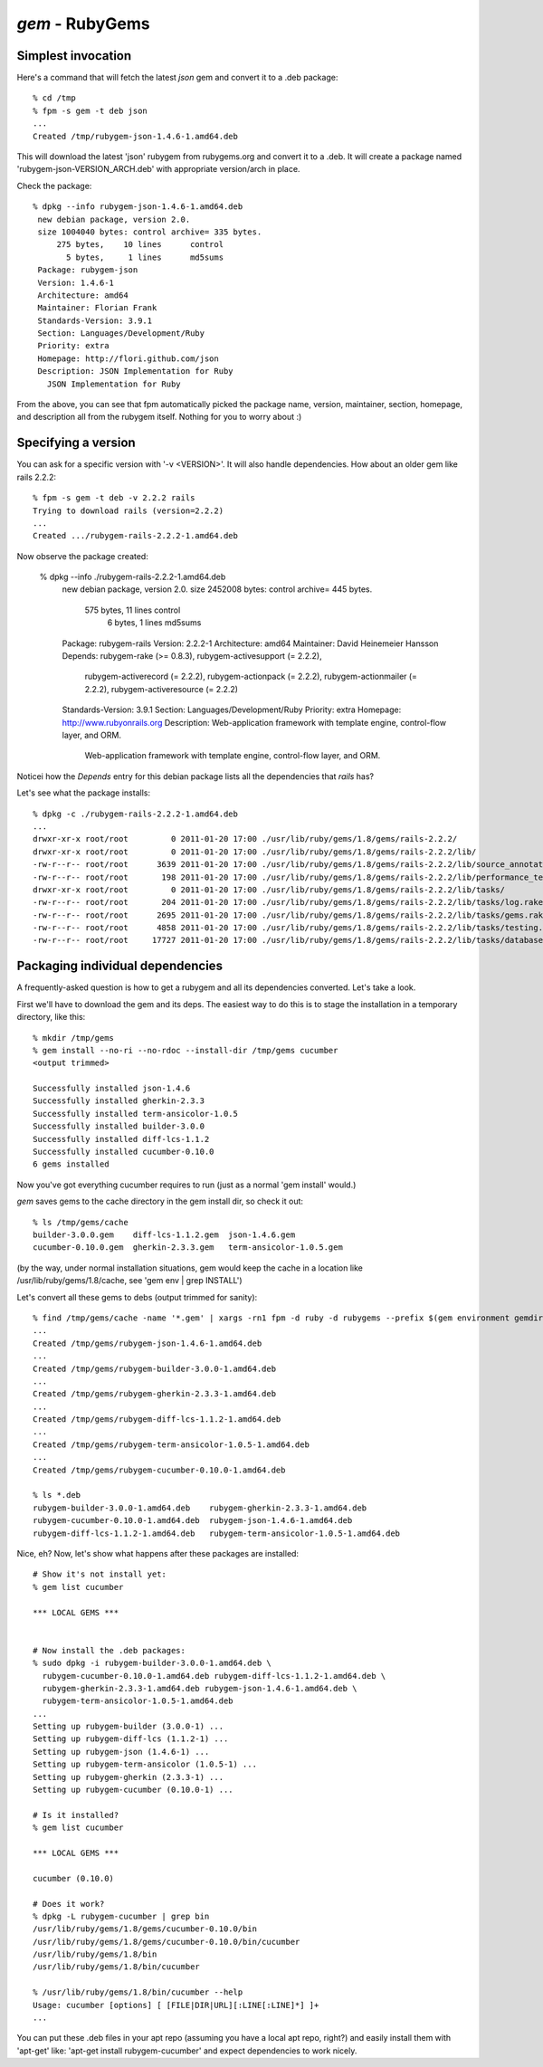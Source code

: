 `gem` - RubyGems
================

Simplest invocation
-------------------

Here's a command that will fetch the latest `json` gem and convert it to a .deb package::

    % cd /tmp
    % fpm -s gem -t deb json
    ...
    Created /tmp/rubygem-json-1.4.6-1.amd64.deb

This will download the latest 'json' rubygem from rubygems.org and convert it
to a .deb. It will create a package named 'rubygem-json-VERSION_ARCH.deb' with
appropriate version/arch in place.

Check the package::

    % dpkg --info rubygem-json-1.4.6-1.amd64.deb 
     new debian package, version 2.0.
     size 1004040 bytes: control archive= 335 bytes.
         275 bytes,    10 lines      control              
           5 bytes,     1 lines      md5sums              
     Package: rubygem-json
     Version: 1.4.6-1
     Architecture: amd64
     Maintainer: Florian Frank
     Standards-Version: 3.9.1
     Section: Languages/Development/Ruby 
     Priority: extra
     Homepage: http://flori.github.com/json
     Description: JSON Implementation for Ruby
       JSON Implementation for Ruby

From the above, you can see that fpm automatically picked the package name,
version, maintainer, section, homepage, and description all from the rubygem
itself. Nothing for you to worry about :)

Specifying a version
--------------------

You can ask for a specific version with '-v <VERSION>'. It will also handle
dependencies. How about an older gem like rails 2.2.2::

    % fpm -s gem -t deb -v 2.2.2 rails
    Trying to download rails (version=2.2.2)
    ...
    Created .../rubygem-rails-2.2.2-1.amd64.deb

Now observe the package created:

    % dpkg --info ./rubygem-rails-2.2.2-1.amd64.deb
     new debian package, version 2.0.
     size 2452008 bytes: control archive= 445 bytes.
         575 bytes,    11 lines      control              
           6 bytes,     1 lines      md5sums              
     Package: rubygem-rails
     Version: 2.2.2-1
     Architecture: amd64
     Maintainer: David Heinemeier Hansson
     Depends: rubygem-rake (>= 0.8.3), rubygem-activesupport (= 2.2.2),
       rubygem-activerecord (= 2.2.2), rubygem-actionpack (= 2.2.2),
       rubygem-actionmailer (= 2.2.2), rubygem-activeresource (= 2.2.2)
     Standards-Version: 3.9.1
     Section: Languages/Development/Ruby 
     Priority: extra
     Homepage: http://www.rubyonrails.org
     Description: Web-application framework with template engine, control-flow layer, and ORM.
       Web-application framework with template engine, control-flow layer, and ORM.

Noticei how the `Depends` entry for this debian package lists all the dependencies that `rails` has?

Let's see what the package installs::

    % dpkg -c ./rubygem-rails-2.2.2-1.amd64.deb
    ...
    drwxr-xr-x root/root         0 2011-01-20 17:00 ./usr/lib/ruby/gems/1.8/gems/rails-2.2.2/
    drwxr-xr-x root/root         0 2011-01-20 17:00 ./usr/lib/ruby/gems/1.8/gems/rails-2.2.2/lib/
    -rw-r--r-- root/root      3639 2011-01-20 17:00 ./usr/lib/ruby/gems/1.8/gems/rails-2.2.2/lib/source_annotation_extractor.rb
    -rw-r--r-- root/root       198 2011-01-20 17:00 ./usr/lib/ruby/gems/1.8/gems/rails-2.2.2/lib/performance_test_help.rb
    drwxr-xr-x root/root         0 2011-01-20 17:00 ./usr/lib/ruby/gems/1.8/gems/rails-2.2.2/lib/tasks/
    -rw-r--r-- root/root       204 2011-01-20 17:00 ./usr/lib/ruby/gems/1.8/gems/rails-2.2.2/lib/tasks/log.rake
    -rw-r--r-- root/root      2695 2011-01-20 17:00 ./usr/lib/ruby/gems/1.8/gems/rails-2.2.2/lib/tasks/gems.rake
    -rw-r--r-- root/root      4858 2011-01-20 17:00 ./usr/lib/ruby/gems/1.8/gems/rails-2.2.2/lib/tasks/testing.rake
    -rw-r--r-- root/root     17727 2011-01-20 17:00 ./usr/lib/ruby/gems/1.8/gems/rails-2.2.2/lib/tasks/databases.rake

Packaging individual dependencies
---------------------------------

A frequently-asked question is how to get a rubygem and all its dependencies
converted. Let's take a look.

First we'll have to download the gem and its deps. The easiest way to do this
is to stage the installation in a temporary directory, like this::

    % mkdir /tmp/gems
    % gem install --no-ri --no-rdoc --install-dir /tmp/gems cucumber
    <output trimmed>

    Successfully installed json-1.4.6
    Successfully installed gherkin-2.3.3
    Successfully installed term-ansicolor-1.0.5
    Successfully installed builder-3.0.0
    Successfully installed diff-lcs-1.1.2
    Successfully installed cucumber-0.10.0
    6 gems installed

Now you've got everything cucumber requires to run (just as a normal 'gem
install' would.)

`gem` saves gems to the cache directory in the gem install dir, so check it out::

     % ls /tmp/gems/cache 
     builder-3.0.0.gem    diff-lcs-1.1.2.gem  json-1.4.6.gem
     cucumber-0.10.0.gem  gherkin-2.3.3.gem   term-ansicolor-1.0.5.gem

(by the way, under normal installation situations, gem would keep the cache in
a location like /usr/lib/ruby/gems/1.8/cache, see 'gem env | grep INSTALL')

Let's convert all these gems to debs (output trimmed for sanity)::

    % find /tmp/gems/cache -name '*.gem' | xargs -rn1 fpm -d ruby -d rubygems --prefix $(gem environment gemdir) -s gem -t deb
    ...
    Created /tmp/gems/rubygem-json-1.4.6-1.amd64.deb
    ...
    Created /tmp/gems/rubygem-builder-3.0.0-1.amd64.deb
    ...
    Created /tmp/gems/rubygem-gherkin-2.3.3-1.amd64.deb
    ...
    Created /tmp/gems/rubygem-diff-lcs-1.1.2-1.amd64.deb
    ...
    Created /tmp/gems/rubygem-term-ansicolor-1.0.5-1.amd64.deb
    ...
    Created /tmp/gems/rubygem-cucumber-0.10.0-1.amd64.deb

    % ls *.deb
    rubygem-builder-3.0.0-1.amd64.deb    rubygem-gherkin-2.3.3-1.amd64.deb
    rubygem-cucumber-0.10.0-1.amd64.deb  rubygem-json-1.4.6-1.amd64.deb
    rubygem-diff-lcs-1.1.2-1.amd64.deb   rubygem-term-ansicolor-1.0.5-1.amd64.deb

Nice, eh? Now, let's show what happens after these packages are installed::

    # Show it's not install yet:
    % gem list cucumber

    *** LOCAL GEMS ***

    
    # Now install the .deb packages:
    % sudo dpkg -i rubygem-builder-3.0.0-1.amd64.deb \
      rubygem-cucumber-0.10.0-1.amd64.deb rubygem-diff-lcs-1.1.2-1.amd64.deb \
      rubygem-gherkin-2.3.3-1.amd64.deb rubygem-json-1.4.6-1.amd64.deb \
      rubygem-term-ansicolor-1.0.5-1.amd64.deb
    ...
    Setting up rubygem-builder (3.0.0-1) ...
    Setting up rubygem-diff-lcs (1.1.2-1) ...
    Setting up rubygem-json (1.4.6-1) ...
    Setting up rubygem-term-ansicolor (1.0.5-1) ...
    Setting up rubygem-gherkin (2.3.3-1) ...
    Setting up rubygem-cucumber (0.10.0-1) ...

    # Is it installed?
    % gem list cucumber

    *** LOCAL GEMS ***

    cucumber (0.10.0)

    # Does it work?
    % dpkg -L rubygem-cucumber | grep bin
    /usr/lib/ruby/gems/1.8/gems/cucumber-0.10.0/bin
    /usr/lib/ruby/gems/1.8/gems/cucumber-0.10.0/bin/cucumber
    /usr/lib/ruby/gems/1.8/bin
    /usr/lib/ruby/gems/1.8/bin/cucumber

    % /usr/lib/ruby/gems/1.8/bin/cucumber --help
    Usage: cucumber [options] [ [FILE|DIR|URL][:LINE[:LINE]*] ]+
    ...


You can put these .deb files in your apt repo (assuming you have a local apt
repo, right?) and easily install them with 'apt-get' like: 'apt-get install
rubygem-cucumber' and expect dependencies to work nicely.
